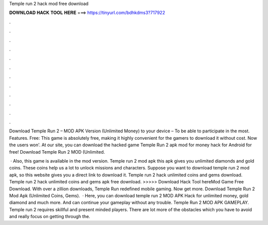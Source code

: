 Temple run 2 hack mod free download



𝐃𝐎𝐖𝐍𝐋𝐎𝐀𝐃 𝐇𝐀𝐂𝐊 𝐓𝐎𝐎𝐋 𝐇𝐄𝐑𝐄 ===> https://tinyurl.com/bdhkdms3?717922



.



.



.



.



.



.



.



.



.



.



.



.

Download Temple Run 2 – MOD APK Version (Unlimited Money) to your device – To be able to participate in the most. Features. Free: This game is absolutely free, making it highly convenient for the gamers to download it without cost. Now the users won'. At our site, you can download the hacked game Temple Run 2 apk mod for money hack for Android for free! Download Temple Run 2 MOD (Unlimited.

 · Also, this game is available in the mod version. Temple run 2 mod apk this apk gives you unlimited diamonds and gold coins. These coins help us a lot to unlock missions and characters. Suppose you want to download temple run 2 mod apk, so this website gives you a direct link to download it. Temple run 2 hack unlimited coins and gems download. Temple run 2 hack unlimited coins and gems apk free download. >>>>> Download Hack Tool hereMod Game Free Download. With over a zillion downloads, Temple Run redefined mobile gaming. Now get more. Download Temple Run 2 Mod Apk (Unlimited Coins, Gems).  · Here, you can download temple run 2 MOD APK Hack for unlimited money, gold diamond and much more. And can continue your gameplay without any trouble. Temple Run 2 MOD APK GAMEPLAY. Temple run 2 requires skillful and present minded players. There are lot more of the obstacles which you have to avoid and really focus on getting through the.
